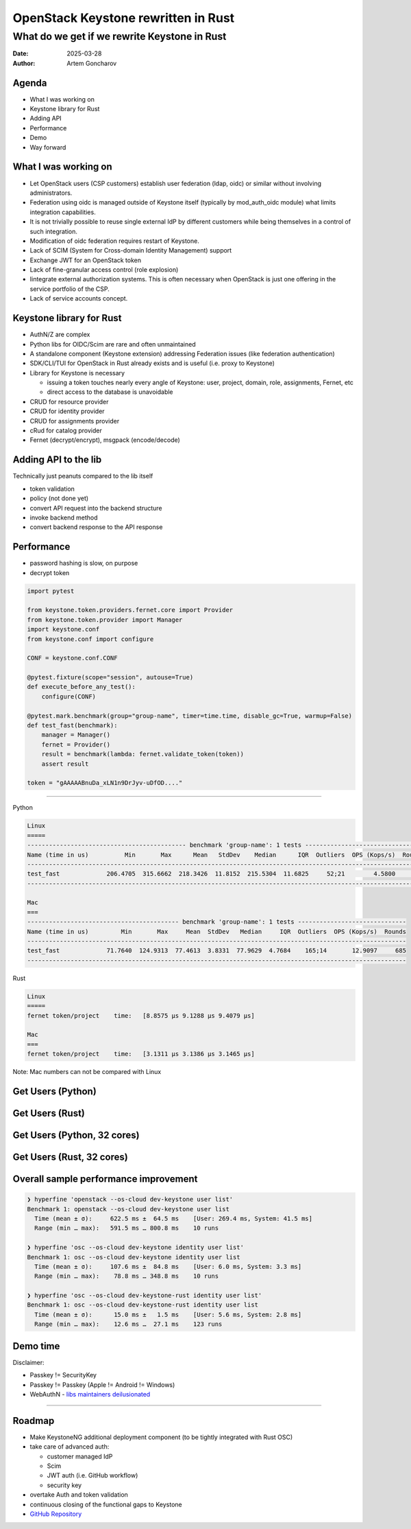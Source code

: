 ====================================
OpenStack Keystone rewritten in Rust
====================================

What do we get if we rewrite Keystone in Rust
=============================================

:Date: 2025-03-28
:Author: Artem Goncharov


Agenda
------

- What I was working on

- Keystone library for Rust

- Adding API

- Performance

- Demo 

- Way forward


What I was working on
---------------------

- Let OpenStack users (CSP customers) establish user federation (ldap, oidc) or
  similar without involving administrators.

- Federation using oidc is managed outside of Keystone itself (typically by
  mod_auth_oidc module) what limits integration capabilities.

- It is not trivially possible to reuse single external IdP by different
  customers while being themselves in a control of such integration.

- Modification of oidc federation requires restart of Keystone.

- Lack of SCIM (System for Cross-domain Identity Management) support

- Exchange JWT for an OpenStack token

- Lack of fine-granular access control (role explosion)

- Iintegrate external authorization systems. This is often necessary when
  OpenStack is just one offering in the service portfolio of the CSP.

- Lack of service accounts concept.


Keystone library for Rust
-------------------------

- AuthN/Z are complex

- Python libs for OIDC/Scim are rare and often unmaintained

- A standalone component (Keystone extension) addressing Federation issues (like federation authentication)

- SDK/CLI/TUI for OpenStack in Rust already exists and is useful (i.e. proxy to Keystone)

- Library for Keystone is necessary

  - issuing a token touches nearly every angle of Keystone: user, project,
    domain, role, assignments, Fernet, etc

  - direct access to the database is unavoidable

- CRUD for resource provider

- CRUD for identity provider

- CRUD for assignments provider

- cRud for catalog provider

- Fernet (decrypt/encrypt), msgpack (encode/decode)


Adding API to the lib
---------------------

Technically just peanuts compared to the lib itself

- token validation

- policy (not done yet)

- convert API request into the backend structure

- invoke backend method

- convert backend response to the API response


Performance 
-----------

- password hashing is slow, on purpose

- decrypt token

.. code:: python

   import pytest

   from keystone.token.providers.fernet.core import Provider
   from keystone.token.provider import Manager
   import keystone.conf
   from keystone.conf import configure

   CONF = keystone.conf.CONF

   @pytest.fixture(scope="session", autouse=True)
   def execute_before_any_test():
       configure(CONF)

   @pytest.mark.benchmark(group="group-name", timer=time.time, disable_gc=True, warmup=False)
   def test_fast(benchmark):
       manager = Manager()
       fernet = Provider()
       result = benchmark(lambda: fernet.validate_token(token))
       assert result

   token = "gAAAAABnuDa_xLN1n9DrJyv-uDfOD...."

====

Python

.. code:: console

   Linux
   =====
   -------------------------------------------- benchmark 'group-name': 1 tests ---------------------------------
   Name (time in us)          Min       Max      Mean   StdDev    Median      IQR  Outliers  OPS (Kops/s)  Rounds
   --------------------------------------------------------------------------------------------------------------
   test_fast             206.4705  315.6662  218.3426  11.8152  215.5304  11.6825     52;21        4.5800     498
   --------------------------------------------------------------------------------------------------------------

   Mac
   ===
   ------------------------------------------ benchmark 'group-name': 1 tests ------------------------------
   Name (time in us)         Min       Max     Mean  StdDev   Median     IQR  Outliers  OPS (Kops/s)  Rounds
   ---------------------------------------------------------------------------------------------------------
   test_fast             71.7640  124.9313  77.4613  3.8331  77.9629  4.7684    165;14       12.9097     685
   ---------------------------------------------------------------------------------------------------------


Rust

.. code:: console

   Linux
   =====
   fernet token/project    time:   [8.8575 µs 9.1288 µs 9.4079 µs]

   Mac
   ===
   fernet token/project    time:   [3.1311 µs 3.1386 µs 3.1465 µs]

Note: Mac numbers can not be compared with Linux


Get Users (Python)
------------------

.. image:: get_users_py.png
   :height: 600px


Get Users (Rust)
------------------

.. image:: get_users_rust.png
   :height: 600px

Get Users (Python, 32 cores)
----------------------------

.. image:: get_users_py_server.png
   :height: 600px

Get Users (Rust, 32 cores)
--------------------------

.. image:: get_users_rust_server.png
   :height: 600px


Overall sample performance improvement
--------------------------------------


.. code-block:: console

   ❯ hyperfine 'openstack --os-cloud dev-keystone user list'
   Benchmark 1: openstack --os-cloud dev-keystone user list
     Time (mean ± σ):     622.5 ms ±  64.5 ms    [User: 269.4 ms, System: 41.5 ms]
     Range (min … max):   591.5 ms … 800.8 ms    10 runs

   ❯ hyperfine 'osc --os-cloud dev-keystone identity user list'
   Benchmark 1: osc --os-cloud dev-keystone identity user list
     Time (mean ± σ):     107.6 ms ±  84.8 ms    [User: 6.0 ms, System: 3.3 ms]
     Range (min … max):    78.8 ms … 348.8 ms    10 runs

   ❯ hyperfine 'osc --os-cloud dev-keystone-rust identity user list'
   Benchmark 1: osc --os-cloud dev-keystone-rust identity user list
     Time (mean ± σ):      15.0 ms ±   1.5 ms    [User: 5.6 ms, System: 2.8 ms]
     Range (min … max):    12.6 ms …  27.1 ms    123 runs


Demo time
---------

Disclaimer:

- Passkey != SecurityKey

- Passkey != Passkey (Apple != Android != Windows)

- WebAuthN - `libs maintainers deilusionated <https://fy.blackhats.net.au/blog/2024-04-26-passkeys-a-shattered-dream/>`_


====

.. image:: webauthn_auth.svg
   :height: 500px

Roadmap
-------

- Make KeystoneNG additional deployment component (to be tightly integrated
  with Rust OSC)

- take care of advanced auth:

  - customer managed IdP 

  - Scim

  - JWT auth (i.e. GitHub workflow)

  - security key

- overtake Auth and token validation

- continuous closing of the functional gaps to Keystone

- `GitHub Repository <https://github.com/gtema/keystone>`_
